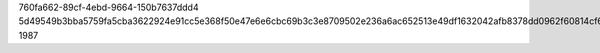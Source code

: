 760fa662-89cf-4ebd-9664-150b7637ddd4
5d49549b3bba5759fa5cba3622924e91cc5e368f50e47e6e6cbc69b3c3e8709502e236a6ac652513e49df1632042afb8378dd0962f60814cf6e98ff963ec8974
1987
